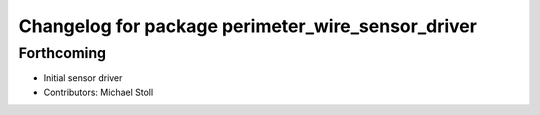 ^^^^^^^^^^^^^^^^^^^^^^^^^^^^^^^^^^^^^^^^^^^^^^^^^^
Changelog for package perimeter_wire_sensor_driver
^^^^^^^^^^^^^^^^^^^^^^^^^^^^^^^^^^^^^^^^^^^^^^^^^^

Forthcoming
-----------
* Initial sensor driver
* Contributors: Michael Stoll
